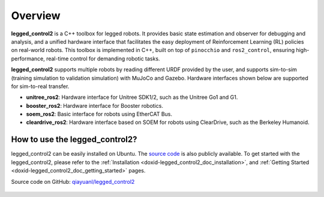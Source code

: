 .. index:: pair: page; Overview

Overview
============

**legged_control2** is a  C++ toolbox for legged robots. It provides basic state estimation and observer for debugging and analysis, and a unified hardware interface that facilitates the easy deployment of Reinforcement Learning (RL) policies on real-world robots.
This toolbox is implemented in C++, built on top of ``pinocchio`` and ``ros2_control``, ensuring high-performance, real-time control for demanding robotic tasks.

**legged_control2** supports multiple robots by reading different URDF provided by the user, and supports sim-to-sim (training simulation to validation simulation) with MuJoCo and Gazebo. Hardware interfaces shown below are supported for sim-to-real transfer.

* **unitree_ros2**\: Hardware interface for Unitree SDK1/2, such as the Unitree Go1 and G1.
* **booster_ros2**\: Hardware interface for Booster robotics.
* **soem_ros2**\: Basic interface for robots using EtherCAT Bus.
* **cleardrive_ros2**\: Hardware interface based on SOEM for robots using ClearDrive, such as the Berkeley Humanoid.



How to use the legged_control2?
~~~~~~~~~~~~~~~~~~~~~~~~~~~~~~~

legged_control2 can be easily installed on Ubuntu. The `source code`_ is also publicly available.
To get started with the legged_control2, please refer to the 
:ref:`Installation <doxid-legged_control2_doc_installation>`, and
:ref:`Getting Started <doxid-legged_control2_doc_getting_started>` pages.

.. _`source code`: https://github.com/qiayuanl/legged_control2


|GitHub| Source code on GitHub: `qiayuanl/legged_control2 <https://github.com/qiayuanl/legged_control2>`_

  .. |GitHub| image:: ./img/GitHub-Mark-120px-plus.png
     :scale: 25
     :alt: GitHub logo cannot be displayed!
     :target: ./img/GitHub-Mark-120px-plus.png
     :class: no-scaled-link
